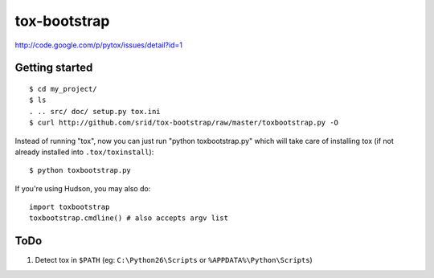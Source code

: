 tox-bootstrap
=============

http://code.google.com/p/pytox/issues/detail?id=1

Getting started
---------------

::

    $ cd my_project/
    $ ls
    . .. src/ doc/ setup.py tox.ini
    $ curl http://github.com/srid/tox-bootstrap/raw/master/toxbootstrap.py -O

Instead of running "tox", now you can just run "python toxbootstrap.py" which
will take care of installing tox (if not already installed into
``.tox/toxinstall``)::

    $ python toxbootstrap.py 

If you're using Hudson, you may also do::

    import toxbootstrap
    toxbootstrap.cmdline() # also accepts argv list

ToDo
----

1. Detect tox in ``$PATH`` (eg: ``C:\Python26\Scripts`` or
   ``%APPDATA%\Python\Scripts``)

